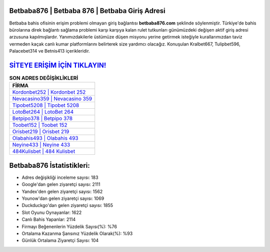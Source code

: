 ﻿Betbaba876 | Betbaba 876 | Betbaba Giriş Adresi
===================================

.. image:: images/betbaba-giris.jpg
   :width: 600
   
Betbaba bahis ofisinin erişim problemi olmayan giriş bağlantısı **betbaba876.com** şeklinde söylenmiştir. Türkiye'de bahis bürolarına direk bağlantı sağlama problemi karşı karşıya kalan rulet tutkunları günümüzdeki değişen aktif giriş adresi arzusuna kapılmışlardır. Yanımızdakilerle üstümüze düşen misyonu yerine getirmek isteğiyle kurallarımızdan taviz vermeden kaçak canlı kumar platformlarını belirterek size yardımcı olacağız. Konuşulan Kralbet667, Tulipbet596, Palacebet314 ve Betnis413 içerikleridir.

`SİTEYE ERİŞİM İÇİN TIKLAYIN! <https://urlday.cc/git>`_
==============

.. list-table:: **SON ADRES DEĞİŞİKLİKLERİ**
   :widths: 100
   :header-rows: 1

   * - FİRMA
   * - `Kordonbet252 | Kordonbet 252 <kordonbet252-kordonbet-252-kordonbet-giris-adresi.html>`_
   * - `Nevacasino359 | Nevacasino 359 <nevacasino359-nevacasino-359-nevacasino-giris-adresi.html>`_
   * - `Tipobet5208 | Tipobet 5208 <tipobet5208-tipobet-5208-tipobet-giris-adresi.html>`_	 
   * - `LotoBet264 | LotoBet 264 <lotobet264-lotobet-264-lotobet-giris-adresi.html>`_	 
   * - `Betpipo378 | Betpipo 378 <betpipo378-betpipo-378-betpipo-giris-adresi.html>`_ 
   * - `Toobet152 | Toobet 152 <toobet152-toobet-152-toobet-giris-adresi.html>`_
   * - `Orisbet219 | Orisbet 219 <orisbet219-orisbet-219-orisbet-giris-adresi.html>`_	 
   * - `Olabahis493 | Olabahis 493 <olabahis493-olabahis-493-olabahis-giris-adresi.html>`_
   * - `Neyine433 | Neyine 433 <neyine433-neyine-433-neyine-giris-adresi.html>`_
   * - `484Kulisbet | 484 Kulisbet <484kulisbet-484-kulisbet-kulisbet-giris-adresi.html>`_
	 
Betbaba876 İstatistikleri:
===================================	 
* Adres değişikliği inceleme sayısı: 183
* Google'dan gelen ziyaretçi sayısı: 2111
* Yandex'den gelen ziyaretçi sayısı: 1562
* Younow'dan gelen ziyaretçi sayısı: 1069
* Duckduckgo'dan gelen ziyaretçi sayısı: 1855
* Slot Oyunu Oynayanlar: 1622
* Canlı Bahis Yapanlar: 2114
* Firmayı Beğenenlerin Yüzdelik Sayısı(%): %76
* Ortalama Kazanma Şansınız Yüzdelik Olarak(%): %93
* Günlük Ortalama Ziyaretçi Sayısı: 104

